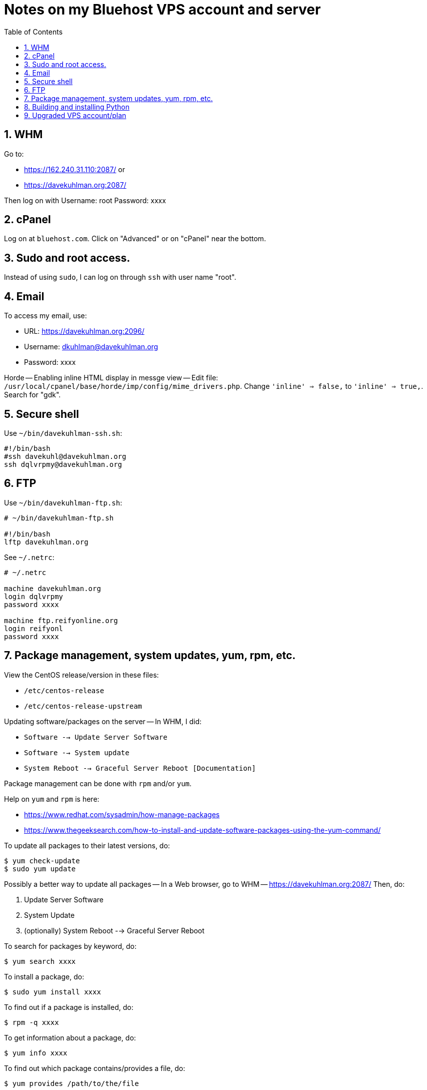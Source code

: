 = Notes on my Bluehost VPS account and server
:toc:
:toclevels: 4
:sectnums:
:sectnumlevels: 4

== WHM

Go to:

- https://162.240.31.110:2087/ or

- https://davekuhlman.org:2087/

Then log on with Username: root  Password: xxxx


== cPanel

Log on at `bluehost.com`.
Click on "Advanced" or on "cPanel" near the bottom.


== Sudo and root access.

Instead of using `sudo`, I can log on through `ssh` with user name "root".


== Email

To access my email, use:

- URL: https://davekuhlman.org:2096/
- Username: dkuhlman@davekuhlman.org
- Password: xxxx

Horde -- Enabling inline HTML display in messge view -- Edit file:
`/usr/local/cpanel/base/horde/imp/config/mime_drivers.php`. Change
`'inline' => false,` to `'inline' => true,`. Search for "gdk".


== Secure shell

Use `~/bin/davekuhlman-ssh.sh`:

----
#!/bin/bash
#ssh davekuhl@davekuhlman.org
ssh dqlvrpmy@davekuhlman.org
----


== FTP

Use `~/bin/davekuhlman-ftp.sh`:

----
# ~/bin/davekuhlman-ftp.sh

#!/bin/bash
lftp davekuhlman.org
----

See `~/.netrc`:

----
# ~/.netrc

machine davekuhlman.org
login dqlvrpmy
password xxxx

machine ftp.reifyonline.org
login reifyonl
password xxxx
----

== Package management, system updates, yum, rpm, etc.

View the CentOS release/version in these files:

- `/etc/centos-release`
- `/etc/centos-release-upstream`

Updating software/packages on the server -- In WHM, I did:

- `Software --> Update Server Software`

- `Software --> System update`

- `System Reboot --> Graceful Server Reboot [Documentation]`

Package management can be done with `rpm` and/or `yum`.

Help on `yum` and `rpm` is here:

- https://www.redhat.com/sysadmin/how-manage-packages

- https://www.thegeeksearch.com/how-to-install-and-update-software-packages-using-the-yum-command/

To update all packages to their latest versions, do:

----
$ yum check-update 
$ sudo yum update 
----

Possibly a better way to update all packages -- In a Web browser, go
to WHM -- https://davekuhlman.org:2087/
Then, do:

1. Update Server Software
2. System Update
3. (optionally) System Reboot --> Graceful Server Reboot

To search for packages by keyword, do:

----
$ yum search xxxx
----

To install a package, do:

----
$ sudo yum install xxxx
----

To find out if a package is installed, do:

----
$ rpm -q xxxx
----

To get information about a package, do:

----
$ yum info xxxx
----

To find out which package contains/provides a file, do:

----
$ yum provides /path/to/the/file
----

To clean/clear package cache and more, see `man yum`, and do:

----
$ sudo yum clean all
----


== Building and installing Python

See the notes at
`{davekuhlman.org}/home/dqlvrpmy/Python/Python-3.10.0/Notes.adoc0`


== Upgraded VPS account/plan

I upgraded, on 11/2/2021, from the Standard Bluehost VPS account to
an Enhanced Bluehost VPS account.  It means more money, but also
more (disk/SSD) storage.

Bluehost did the migration for me.  It happened quickly and without
any work by me.
